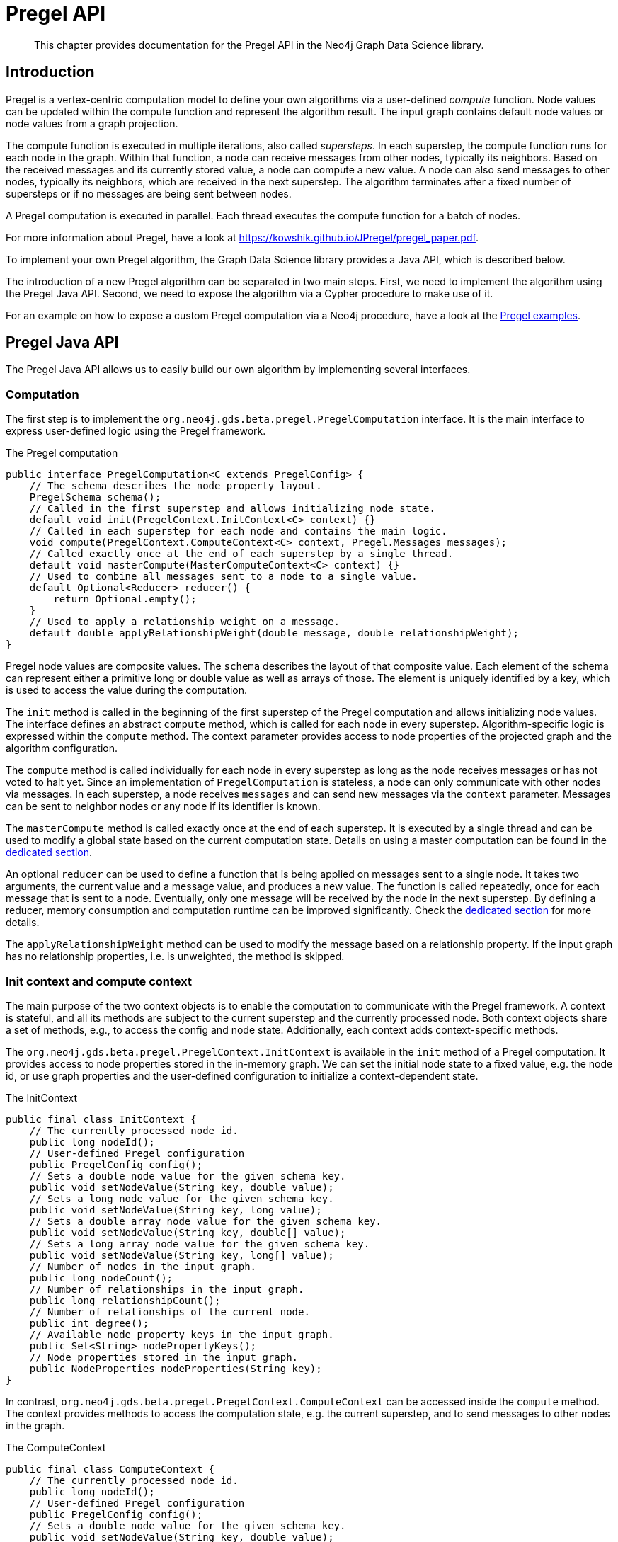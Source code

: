 [[algorithms-pregel-api]]
= Pregel API

[abstract]
--
This chapter provides documentation for the Pregel API in the Neo4j Graph Data Science library.
--

[[algorithms-pregel-api-intro]]
== Introduction

Pregel is a vertex-centric computation model to define your own algorithms via a user-defined _compute_ function.
Node values can be updated within the compute function and represent the algorithm result.
The input graph contains default node values or node values from a graph projection.

The compute function is executed in multiple iterations, also called _supersteps_.
In each superstep, the compute function runs for each node in the graph.
Within that function, a node can receive messages from other nodes, typically its neighbors.
Based on the received messages and its currently stored value, a node can compute a new value.
A node can also send messages to other nodes, typically its neighbors, which are received in the next superstep.
The algorithm terminates after a fixed number of supersteps or if no messages are being sent between nodes.

A Pregel computation is executed in parallel.
Each thread executes the compute function for a batch of nodes.

For more information about Pregel, have a look at https://kowshik.github.io/JPregel/pregel_paper.pdf.

To implement your own Pregel algorithm, the Graph Data Science library provides a Java API, which is described below.

The introduction of a new Pregel algorithm can be separated in two main steps.
First, we need to implement the algorithm using the Pregel Java API.
Second, we need to expose the algorithm via a Cypher procedure to make use of it.

For an example on how to expose a custom Pregel computation via a Neo4j procedure, have a look at the https://github.com/neo4j/graph-data-science/tree/master/examples/pregel-example/src/main/java/org/neo4j/gds/beta/pregel[Pregel examples].

[[algorithms-pregel-api-java]]
== Pregel Java API

The Pregel Java API allows us to easily build our own algorithm by implementing several interfaces.

[[algorithms-pregel-api-java-computation]]
=== Computation

The first step is to implement the `org.neo4j.gds.beta.pregel.PregelComputation` interface.
It is the main interface to express user-defined logic using the Pregel framework.

.The Pregel computation
[source, java]
----
public interface PregelComputation<C extends PregelConfig> {
    // The schema describes the node property layout.
    PregelSchema schema();
    // Called in the first superstep and allows initializing node state.
    default void init(PregelContext.InitContext<C> context) {}
    // Called in each superstep for each node and contains the main logic.
    void compute(PregelContext.ComputeContext<C> context, Pregel.Messages messages);
    // Called exactly once at the end of each superstep by a single thread.
    default void masterCompute(MasterComputeContext<C> context) {}
    // Used to combine all messages sent to a node to a single value.
    default Optional<Reducer> reducer() {
        return Optional.empty();
    }
    // Used to apply a relationship weight on a message.
    default double applyRelationshipWeight(double message, double relationshipWeight);
}
----

Pregel node values are composite values.
The `schema` describes the layout of that composite value.
Each element of the schema can represent either a primitive long or double value as well as arrays of those.
The element is uniquely identified by a key, which is used to access the value during the computation.

The `init` method is called in the beginning of the first superstep of the Pregel computation and allows initializing node values.
The interface defines an abstract `compute` method, which is called for each node in every superstep.
Algorithm-specific logic is expressed within the `compute` method.
The context parameter provides access to node properties of the projected graph and the algorithm configuration.

The `compute` method is called individually for each node in every superstep as long as the node receives messages or has not voted to halt yet.
Since an implementation of `PregelComputation` is stateless, a node can only communicate with other nodes via messages.
In each superstep, a node receives `messages` and can send new messages via the `context` parameter.
Messages can be sent to neighbor nodes or any node if its identifier is known.

The `masterCompute` method is called exactly once at the end of each superstep.
It is executed by a single thread and can be used to modify a global state based on the current computation state.
Details on using a master computation can be found in the <<algorithms-pregel-api-master-compute, dedicated section>>.

An optional `reducer` can be used to define a function that is being applied on messages sent to a single node.
It takes two arguments, the current value and a message value, and produces a new value.
The function is called repeatedly, once for each message that is sent to a node.
Eventually, only one message will be received by the node in the next superstep.
By defining a reducer, memory consumption and computation runtime can be improved significantly.
Check the <<algorithms-pregel-api-reducer, dedicated section>> for more details.

The `applyRelationshipWeight` method can be used to modify the message based on a relationship property.
If the input graph has no relationship properties, i.e. is unweighted, the method is skipped.

[[algorithms-pregel-api-java-context]]
=== Init context and compute context

The main purpose of the two context objects is to enable the computation to communicate with the Pregel framework.
A context is stateful, and all its methods are subject to the current superstep and the currently processed node.
Both context objects share a set of methods, e.g., to access the config and node state.
Additionally, each context adds context-specific methods.

The `org.neo4j.gds.beta.pregel.PregelContext.InitContext` is available in the `init` method of a Pregel computation.
It provides access to node properties stored in the in-memory graph.
We can set the initial node state to a fixed value, e.g. the node id, or use graph properties and the user-defined configuration to initialize a context-dependent state.

.The InitContext
[source, java]
----
public final class InitContext {
    // The currently processed node id.
    public long nodeId();
    // User-defined Pregel configuration
    public PregelConfig config();
    // Sets a double node value for the given schema key.
    public void setNodeValue(String key, double value);
    // Sets a long node value for the given schema key.
    public void setNodeValue(String key, long value);
    // Sets a double array node value for the given schema key.
    public void setNodeValue(String key, double[] value);
    // Sets a long array node value for the given schema key.
    public void setNodeValue(String key, long[] value);
    // Number of nodes in the input graph.
    public long nodeCount();
    // Number of relationships in the input graph.
    public long relationshipCount();
    // Number of relationships of the current node.
    public int degree();
    // Available node property keys in the input graph.
    public Set<String> nodePropertyKeys();
    // Node properties stored in the input graph.
    public NodeProperties nodeProperties(String key);
}
----

In contrast, `org.neo4j.gds.beta.pregel.PregelContext.ComputeContext` can be accessed inside the `compute` method.
The context provides methods to access the computation state, e.g. the current superstep, and to send messages to other nodes in the graph.

.The ComputeContext
[source, java]
----
public final class ComputeContext {
    // The currently processed node id.
    public long nodeId();
    // User-defined Pregel configuration
    public PregelConfig config();
    // Sets a double node value for the given schema key.
    public void setNodeValue(String key, double value);
    // Sets a long node value for the given schema key.
    public void setNodeValue(String key, long value);
    // Number of nodes in the input graph.
    public long nodeCount();
    // Number of relationships in the input graph.
    public long relationshipCount();
    // Indicates whether the input graph is a multi-graph.
    public boolean isMultiGraph();
    // Number of relationships of the current node.
    public int degree();
    // Double value for the given node schema key.
    public double doubleNodeValue(String key);
    // Double value for the given node schema key.
    public long longNodeValue(String key);
    // Double array value for the given node schema key.
    public double[] doubleArrayNodeValue(String key);
    // Long array value for the given node schema key.
    public long[] longArrayNodeValue(String key);
    // Notify the framework that the node intends to stop its computation.
    public void voteToHalt();
    // Indicates whether this is superstep 0.
    public boolean isInitialSuperstep();
    // 0-based superstep identifier.
    public int superstep();
    // Sends the given message to all neighbors of the node.
    public void sendToNeighbors(double message);
    // Sends the given message to the target node.
    public void sendTo(long targetNodeId, double message);
    // Stream of neighbor ids of the current node.
    public LongStream getNeighbours();
}
----

[[algorithms-pregel-api-master-compute]]
=== Master Computation

Some Pregel programs may require logic that is executed after all threads have finished the current superstep, for example, to reset or evaluate a global data structure.
This can be achieved by overriding the `org.neo4j.gds.beta.pregel.PregelComputation.masterCompute` function of the `PregelComputation`.
This function will be called at the end of each superstep after all compute threads have finished.
The master compute function will be called by a single thread.

The `masterCompute` function has access to the `org.neo4j.gds.beta.pregel.PregelContext.MasterComputeContext`.
That context is similar to the `ComputeContext` but is not tied to a specific node and does not allow sending messages.
Furthermore, the `MasterComputeContext` allows to run a function for every node in the graph and has access to the computation state of all nodes.

.The MasterComputeContext
[source, java]
----
public final class MasterComputeContext {
    // User-defined Pregel configuration
    public PregelConfig config();
    // Number of nodes in the input graph.
    public long nodeCount();
    // Number of relationships in the input graph.
    public long relationshipCount();
    // Indicates whether the input graph is a multi-graph.
    public boolean isMultiGraph();
    // Run the given consumer for every node in the graph.
    public void forEachNode(LongPredicate consumer);
    // Double value for the given node schema key.
    public double doubleNodeValue(long nodeId, String key);
    // Double value for the given node schema key.
    public long longNodeValue(long nodeId, String key);
    // Double array value for the given node schema key.
    public double[] doubleArrayNodeValue(long nodeId, String key);
    // Long array value for the given node schema key.
    public long[] longArrayNodeValue(long nodeId, String key);
    // Sets a double node value for the given schema key.
    public void setNodeValue(long nodeId, String key, double value);
    // Sets a long node value for the given schema key.
    public void setNodeValue(long nodeId, String key, long value);
    // Sets a double array node value for the given schema key.
    public void setNodeValue(long nodeId, String key, double[] value);
    // Sets a long array node value for the given schema key.
    public void setNodeValue(long nodeId, String key, long[] value);
    // Indicates whether this is superstep 0.
    public boolean isInitialSuperstep();
    // 0-based superstep identifier.
    public int superstep();
}
----

[[algorithms-pregel-api-reducer]]
=== Message reducer

Many Pregel computations rely on computing a single value from all messages being sent to a node.
For example, the page rank algorithm computes the sum of all messages being sent to a single node.
In those cases, a reducer can be used to combine all messages to a single value.
If applicable, this optimization improves memory consumption and computation runtime.

By default, a Pregel computation does not make use of a reducer.
All messages sent to a node are stored in a queue and received in the next superstep.
To enable message reduction, one needs to implement the `reducer` method and provide either a custom or a pre-defined reducer.

.The Reducer interface that needs to be implemented.
[source, java]
----
public interface Reducer {
    // The identity element is used as the initial value.
    double identity();
    // Computes a new value based on the current value and the message.
    double reduce(double current, double message);
}
----

The identity value is used as the initial value for the `current` argument in the `reduce` function.
All subsequent calls use the result of the previous call as `current` value.

The framework already provides implementations for computing the minimum, maximum, sum and count of messages.
The default implementations are part of the `Reducer` interface and can be applied as follows:

.Applying the sum reducer in a custom computation.
[source, java]
----
public class CustomComputation implements PregelComputation<PregelConfig> {

    @Override
    public void compute(PregelContext.ComputeContext<CustomConfig> context, Pregel.Messages messages) {
        // ...
        for (var message : messages) {
            // ...
        }
    }

    @Override
    public Optional<Reducer> reducer() {
        return Optional.of(new Reducer.Sum());
    }
}
----

The implementation of the compute method does not need to be adapted.
If a reducer is present, the `messages` iterator contains either zero or one message.
Note, that defining a reducer precludes running the computation with asynchronous messaging.
The `isAsynchronous` flag at the config is ignored in that case.

[[algorithms-pregel-api-java-config]]
=== Configuration

To configure the execution of a custom Pregel computation, the framework requires a configuration.
The `org.neo4j.gds.beta.pregel.PregelConfig` provides the minimum set of options to execute a computation.
The configuration options also map to the parameters that can later be set via a custom procedure.
This is equivalent to all the other algorithms within the GDS library.

.Pregel Configuration
[opts="header",cols="1,1,1,6"]
|===
| Name                                                                             | Type      | Default       | Description
| <<common-configuration-max-iterations,maxIterations>>                            | Integer   | -             | Maximum number of supersteps after which the computation will terminate.
| isAsynchronous                                                                   | Boolean   | false         | Flag indicating if messages can be sent and received in the same superstep.
| partitioning                                                                     | String    | "range"       | Selects the partitioning of the input graph, can be either "range", "degree" or "auto".
| <<common-configuration-relationship-weight-property,relationshipWeightProperty>> | String    | null          | Name of the relationship property to use as weights. If unspecified, the algorithm runs unweighted.
| <<common-configuration-concurrency,concurrency>>                                 | Integer   | 4             | Concurrency used when executing the Pregel computation.
| <<common-configuration-write-concurrency,writeConcurrency>>                      | Integer   | concurrency   | Concurrency used when writing computation results to Neo4j.
| <<common-configuration-write-property,writeProperty>>                            | String    | "pregel_"     | Prefix string that is prepended to node schema keys in write mode.
| mutateProperty                                                                   | String    | "pregel_"     | Prefix string that is prepended to node schema keys in mutate mode.
|===

For some algorithms, we want to specify additional configuration options.

Typically, these options are algorithm specific arguments, such as thresholds.
Another reason for a custom config relates to the initialization phase of the computation.
If we want to init the node state based on a graph property, we need to access that property via its key.
Since those keys are dynamic properties of the graph, we need to provide them to the computation.
We can achieve that by declaring an option to set that key in a custom configuration.

If a user-defined Pregel computation requires custom options a custom configuration can be created by extending the `PregelConfig`.

.A custom configuration and how it can be used in the init phase.
[source, java]
----
@ValueClass
@Configuration
public interface CustomConfig extends PregelConfig {
    // A property key that refers to a seed property.
    String seedProperty();
    // An algorithm specific parameter.
    int minDegree();
}

public class CustomComputation implements PregelComputation<CustomConfig> {

    @Override
    public void init(PregelContext.InitContext<CustomConfig> context) {
        // Use the custom config key to access a graph property.
        var seedProperties = context.nodeProperties(context.config().seedProperty());
        // Init the node state with the graph property for that node.
        context.setNodeValue("state", seedProperties.doubleValue(context.nodeId()));
    }

    @Override
    public void compute(PregelContext.ComputeContext<CustomConfig> context, Pregel.Messages messages) {
        if (context.degree() >= context.config().minDegree()) {
            // ...
        }
    }

    // ...
}
----

[[algorithms-pregel-api-logging]]
=== Logging

The following methods are available for all contexts (`InitContext`, `ComputeContext`, `MasterComputeContext`) to inject custom messages into the progress log of the algorithm execution.

.The log methods can be used in Pregel contexts
[source, java]
----
// All contexts inherit from PregelContext
public abstract class PregelContext<CONFIG extends PregelConfig> {

    // Log a debug message to the Neo4j log.
    public void logDebug(String message) {
        progressTracker.logDebug(message);
    }

    // Log a warning message to the Neo4j log.
    public void logWarning(String message) {
        progressTracker.logWarning(message);
    }

    // Log a info message to the Neo4j log
    public void logMessage(String message) {
        progressTracker.logMessage(message);
    }

}
----

[[algorithms-pregel-api-procedure]]
== Run Pregel via Cypher

To make a custom Pregel computation accessible via Cypher, it needs to be exposed via the procedure API.
The Pregel framework in GDS provides an easy way to generate procedures for all the default modes.

[[algorithms-pregel-api-procedure-generation]]
=== Procedure generation

To generate procedures for a computation, it needs to be annotated with the `@org.neo4j.gds.beta.pregel.annotation.PregelProcedure` annotation.
In addition, the config parameter of the custom computation must be a subtype of `org.neo4j.gds.beta.pregel.PregelProcedureConfig`.

.Using the `@PregelProcedure` annotation to configure code generation.
[source, java]
----
@PregelProcedure(
    name = "custom.pregel.proc",
    modes = {GDSMode.STREAM, GDSMode.WRITE},
    description = "My custom Pregel algorithm"
)
public class CustomComputation implements PregelComputation<PregelProcedureConfig> {
    // ...
}
----

The annotation provides a number of configuration options for the code generation.

.Configuration
[opts="header",cols="1,1,1,6"]
|===
| Name                      | Type      | Default                           | Description
| name                      | String    | -                                 | The prefix of the generated procedure name. It is appended by the mode.
| modes                     | List      | `[STREAM, WRITE, MUTATE, STATS]`  | A procedure is generated for each of the specified modes.
| description               | String    | `""`                              | Procedure description that is printed in `dbms.listProcedures()`.
|===

For the above Code snippet, we generate four procedures:

* `custom.pregel.proc.stream`
* `custom.pregel.proc.stream.estimate`
* `custom.pregel.proc.write`
* `custom.pregel.proc.write.estimate`


[[algorithms-pregel-api-plugin]]
=== Building and installing a Neo4j plugin

In order to use a Pregel algorithm in Neo4j via a procedure, we need to package it as Neo4j plugin.
The https://github.com/neo4j/graph-data-science/tree/master/examples/pregel-bootstrap[pregel-bootstrap] project is a good starting point.
The `build.gradle` file within the project contains all the dependencies necessary to implement a Pregel algorithm and to generate corresponding procedures.

Make sure to change the `gdsVersion` and `neo4jVersion` according to your setup.
GDS and Neo4j are runtime dependencies.
Therefore, GDS needs to be installed as a plugin on the Neo4j server.

To build the project and create a plugin jar, just run:

[source, bash]
----
./gradlew shadowJar
----

You can find the `pregel-bootstrap.jar` in `build/libs`.
The jar needs to be placed in the `plugins` directory within your Neo4j installation alongside a GDS plugin jar.
In order to have access to the procedure in Cypher, its namespace potentially needs to be added to the `neo4j.conf` file.

.Enabling an example procedure in `neo4j.conf`
[source, bash]
----
dbms.security.procedures.unrestricted=custom.pregel.proc.*
dbms.security.procedures.allowlist=custom.pregel.proc.*
----

NOTE: Before `Neo4j 4.2`, the configuration setting is called `dbms.security.procedures.whitelist`


[[algorithms-pregel-api-example]]
== Examples

The https://github.com/neo4j/graph-data-science/tree/master/examples/pregel-example[pregel-examples] module contains a set of examples for Pregel algorithms.
The algorithm implementations demonstrate the usage of the Pregel API.
Along with each example, we provide test classes that can be used as a guideline on how to write tests for custom algorithms.
To play around, we recommend copying one of the algorithms into the `pregel-bootstrap` project, build it and setup the plugin in Neo4j.
